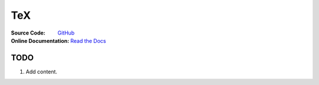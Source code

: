 TeX
===
:Source Code:
	`GitHub <https://github.com/Iydon/tex>`_
:Online Documentation:
	`Read the Docs <https://python-cookbook.readthedocs.io>`_



TODO
----
1. Add content.
